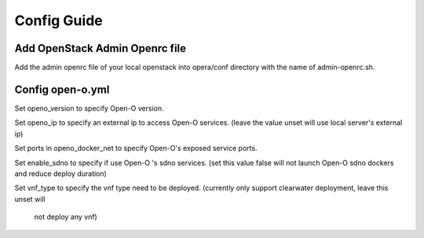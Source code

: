 .. This work is licensed under a Creative Commons Attribution 4.0 International License.
.. http://creativecommons.org/licenses/by/4.0
.. (c) by Yingjun Li (HUAWEI) and Harry Huang (HUAWEI)

Config Guide
------------------

Add OpenStack Admin Openrc file
~~~~~~~~~~~~~~~~~~~~~~~~~~~~~~~

Add the admin openrc file of your local openstack into opera/conf
directory with the name of admin-openrc.sh.

Config open-o.yml
~~~~~~~~~~~~~~~~~

Set openo_version to specify Open-O version.

Set openo_ip to specify an external ip to access Open-O services.
(leave the value unset will use local server's external ip)

Set ports in openo_docker_net to specify Open-O's exposed service
ports.

Set enable_sdno to specify if use Open-O 's sdno services.
(set this value false will not launch Open-O sdno dockers and reduce
deploy duration)

Set vnf_type to specify the vnf type need to be deployed.
(currently only support clearwater deployment, leave this unset will
 not deploy any vnf)

